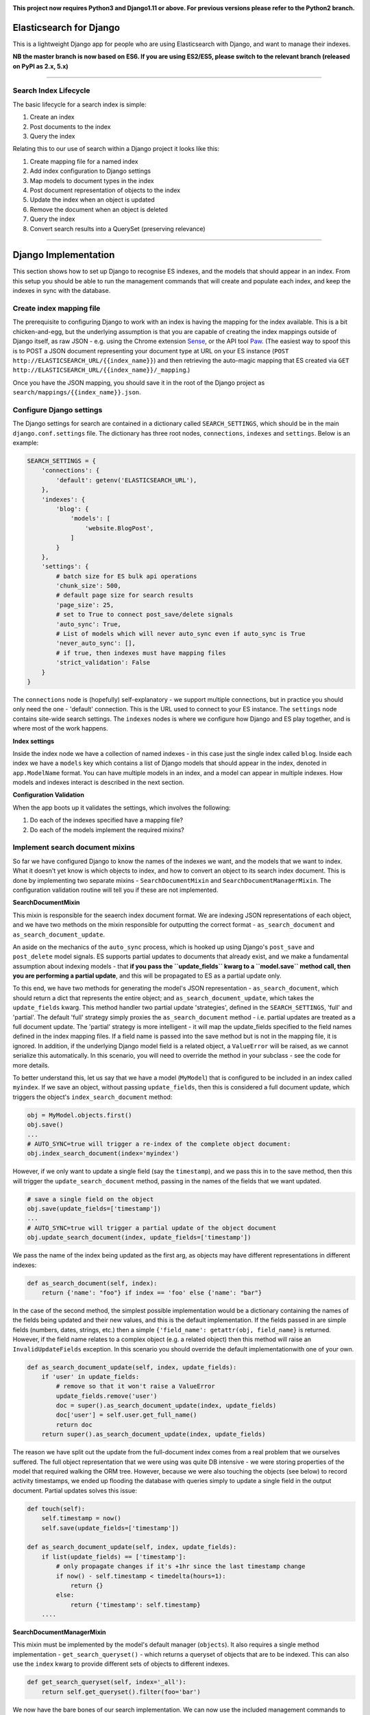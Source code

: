 .. image:: https://travis-ci.org/yunojuno/elasticsearch-django.svg?branch=master
    :target: https://travis-ci.org/yunojuno/elasticsearch-django

.. image:: https://badge.fury.io/py/elasticsearch_django.svg
    :target: https://badge.fury.io/py/elasticsearch_django

**This project now requires Python3 and Django1.11 or above. For previous versions please refer to the Python2 branch.**

Elasticsearch for Django
========================

This is a lightweight Django app for people who are using Elasticsearch with Django, and want to manage their indexes.

**NB the master branch is now based on ES6. If you are using ES2/ES5, please switch to the relevant branch (released on PyPI as 2.x, 5.x)**

----

Search Index Lifecycle
----------------------

The basic lifecycle for a search index is simple:

1. Create an index
2. Post documents to the index
3. Query the index

Relating this to our use of search within a Django project it looks like this:

1. Create mapping file for a named index
2. Add index configuration to Django settings
3. Map models to document types in the index
4. Post document representation of objects to the index
5. Update the index when an object is updated
6. Remove the document when an object is deleted
7. Query the index
8. Convert search results into a QuerySet (preserving relevance)

----

Django Implementation
=====================

This section shows how to set up Django to recognise ES indexes, and the models that should appear in an index. From this setup you should be able to run the management commands that will create and populate each index, and keep the indexes in sync with the database.

Create index mapping file
-------------------------

The prerequisite to configuring Django to work with an index is having the mapping for the index available. This is a bit chicken-and-egg, but the underlying assumption is that you are capable of creating the index mappings outside of Django itself, as raw JSON - e.g. using the Chrome extension `Sense <https://chrome.google.com/webstore/detail/sense-beta/lhjgkmllcaadmopgmanpapmpjgmfcfig?hl=en>`_, or the API tool `Paw <https://paw.cloud/>`_.
(The easiest way to spoof this is to POST a JSON document representing your document type at URL on your ES instance (``POST http://ELASTICSEARCH_URL/{{index_name}}``) and then retrieving the auto-magic mapping that ES created via ``GET http://ELASTICSEARCH_URL/{{index_name}}/_mapping``.)

Once you have the JSON mapping, you should save it in the root of the Django project as ``search/mappings/{{index_name}}.json``.

Configure Django settings
-------------------------

The Django settings for search are contained in a dictionary called ``SEARCH_SETTINGS``, which should be in the main ``django.conf.settings`` file. The dictionary has three root nodes, ``connections``, ``indexes`` and ``settings``. Below is an example:

.. code:: python

    SEARCH_SETTINGS = {
        'connections': {
            'default': getenv('ELASTICSEARCH_URL'),
        },
        'indexes': {
            'blog': {
                'models': [
                    'website.BlogPost',
                ]
            }
        },
        'settings': {
            # batch size for ES bulk api operations
            'chunk_size': 500,
            # default page size for search results
            'page_size': 25,
            # set to True to connect post_save/delete signals
            'auto_sync': True,
            # List of models which will never auto_sync even if auto_sync is True
            'never_auto_sync': [],
            # if true, then indexes must have mapping files
            'strict_validation': False
        }
    }

The ``connections`` node is (hopefully) self-explanatory - we support multiple connections, but in practice you should only need the one - 'default' connection. This is the URL used to connect to your ES instance. The ``settings`` node contains site-wide search settings. The ``indexes`` nodes is where we configure how Django and ES play together, and is where most of the work happens.

**Index settings**

Inside the index node we have a collection of named indexes - in this case just the single index called ``blog``. Inside each index we have a ``models`` key which contains a list of Django models that should appear in the index, denoted in ``app.ModelName`` format. You can have multiple models in an index, and a model can appear in multiple indexes. How models and indexes interact is described in the next section.

**Configuration Validation**

When the app boots up it validates the settings, which involves the following:

1. Do each of the indexes specified have a mapping file?
2. Do each of the models implement the required mixins?

Implement search document mixins
--------------------------------

So far we have configured Django to know the names of the indexes we want, and the models that we want to index. What it doesn't yet know is which objects to index, and how to convert an object to its search index document. This is done by implementing two separate mixins - ``SearchDocumentMixin`` and ``SearchDocumentManagerMixin``. The configuration validation routine will tell you if these are not implemented.

**SearchDocumentMixin**

This mixin is responsible for the seaerch index document format. We are indexing JSON representations of each object, and we have two methods on the mixin responsible for outputting the correct format - ``as_search_document`` and ``as_search_document_update``.

An aside on the mechanics of the ``auto_sync`` process, which is hooked up using Django's ``post_save`` and ``post_delete`` model signals. ES supports partial updates to documents that already exist, and we make a fundamental assumption about indexing models - that **if you pass the ``update_fields`` kwarg to a ``model.save`` method call, then you are performing a partial update**, and this will be propagated to ES as a partial update only.

To this end, we have two methods for generating the model's JSON representation - ``as_search_document``, which should return a dict that represents the entire object; and ``as_search_document_update``, which takes the ``update_fields`` kwarg. This method handler
two partial update 'strategies', defined in the ``SEARCH_SETTINGS``, 'full' and 'partial'. The
default 'full' strategy simply proxies the ``as_search_document`` method - i.e. partial updates
are treated as a full document update. The 'partial' strategy is more intelligent - it will
map the update_fields specified to the field names defined in the index mapping files. If a
field name is passed into the save method but is not in the mapping file, it is ignored. In
addition, if the underlying Django model field is a related object, a ``ValueError`` will be
raised, as we cannot serialize this automatically. In this scenario, you will need to
override the method in your subclass - see the code for more details.

To better understand this, let us say that we have a model (``MyModel``) that is configured to be included in an index called ``myindex``. If we save an object, without passing ``update_fields``, then this is considered a full document update, which triggers the object's ``index_search_document`` method:

.. code:: python

    obj = MyModel.objects.first()
    obj.save()
    ...
    # AUTO_SYNC=true will trigger a re-index of the complete object document:
    obj.index_search_document(index='myindex')

However, if we only want to update a single field (say the ``timestamp``), and we pass this in to the save method, then this will trigger the ``update_search_document`` method, passing in the names of the fields that we want updated.

.. code:: python

    # save a single field on the object
    obj.save(update_fields=['timestamp'])
    ...
    # AUTO_SYNC=true will trigger a partial update of the object document
    obj.update_search_document(index, update_fields=['timestamp'])

We pass the name of the index being updated as the first arg, as objects may have different representations in different indexes:

.. code:: python

    def as_search_document(self, index):
        return {'name': "foo"} if index == 'foo' else {'name': "bar"}

In the case of the second method, the simplest possible implementation would be a dictionary containing the names of the fields being updated and their new values, and this is the default
implementation. If the fields passed in are simple fields (numbers, dates, strings, etc.) then
a simple ``{'field_name': getattr(obj, field_name}`` is returned. However, if the field name
relates to a complex object (e.g. a related object) then this method will raise an ``InvalidUpdateFields`` exception. In this scenario you should override the default implementationwith one of your own.

.. code:: python

    def as_search_document_update(self, index, update_fields):
        if 'user' in update_fields:
            # remove so that it won't raise a ValueError
            update_fields.remove('user')
            doc = super().as_search_document_update(index, update_fields)
            doc['user'] = self.user.get_full_name()
            return doc
        return super().as_search_document_update(index, update_fields)

The reason we have split out the update from the full-document index comes from a real problem that we ourselves suffered. The full object representation that we were using was quite DB intensive - we were storing properties of the model that required walking the ORM tree. However, because we were also touching the objects (see below) to record activity timestamps, we ended up flooding the database with queries simply to update a single field in the output document. Partial updates solves this issue:

.. code:: python

    def touch(self):
        self.timestamp = now()
        self.save(update_fields=['timestamp'])

    def as_search_document_update(self, index, update_fields):
        if list(update_fields) == ['timestamp']:
            # only propagate changes if it's +1hr since the last timestamp change
            if now() - self.timestamp < timedelta(hours=1):
                return {}
            else:
                return {'timestamp': self.timestamp}
        ....

**SearchDocumentManagerMixin**

This mixin must be implemented by the model's default manager (``objects``). It also requires a single method implementation - ``get_search_queryset()`` - which returns a queryset of objects that are to be indexed. This can also use the ``index`` kwarg to provide different sets of objects to different indexes.

.. code:: python

    def get_search_queryset(self, index='_all'):
        return self.get_queryset().filter(foo='bar')

We now have the bare bones of our search implementation. We can now use the included management commands to create and populate our search index:

.. code:: bash

    # create the index 'foo' from the 'foo.json' mapping file
    $ ./manage.py create_search_index foo

    # populate foo with all the relevant objects
    $ ./manage.py update_search_index foo

The next step is to ensure that our models stay in sync with the index.

Add model signal handlers to update index
-----------------------------------------

If the setting ``auto_sync`` is True, then on ``AppConfig.ready`` each model configured for use in an index has its ``post_save`` and ``post_delete`` signals connected. This means that they will be kept in sync across all indexes that they appear in whenever the relevant model method is called. (There is some very basic caching to prevent too many updates - the object document is cached for one minute, and if there is no change in the document the index update is ignored.)

There is a **VERY IMPORTANT** caveat to the signal handling. It will **only** pick up on changes to the model itself, and not on related (``ForeignKey``, ``ManyToManyField``) model changes. If the search document is affected by such a change then you will need to implement additional signal handling yourself.

In addition to ``object.save()``, SeachDocumentMixin also provides the ``update_search_index(self, action, index='_all', update_fields=None, force=False)`` method. Action should be 'index', 'update' or 'delete'. The difference between 'index' and 'update' is that 'update' is a partial update that only changes the fields specified, rather than re-updating the entire document. If ``action`` is 'update' whilst ``update_fields`` is None, action will be changed to ``index``.

We now have documents in our search index, kept up to date with their Django counterparts. We are ready to start querying ES.

----

Search Queries (How to Search)
==============================

Running search queries
----------------------

The search itself is done using ``elasticsearch_dsl``, which provides a pythonic abstraction over the QueryDSL, but also allows you to use raw JSON if required:

.. code:: python

    from elasticsearch_django.settings import get_client
    from elasticsearch_dsl import Search

    # run a default match_all query
    search = Search(using=get_client())
    response = search.execute()

    # change the query using the python interface
    search = search.query("match", title="python")

    # change the query from the raw JSON
    search.update_from_dict({"query": {"match": {"title": "python"}}})

The response from ``execute`` is a ``Response`` object which wraps up the ES JSON response, but is still basically JSON.

**SearchQuery**

The ``elasticsearch_django.models.SearchQuery`` model wraps this functionality up and provides helper properties, as well as logging the query:

.. code:: python

    from elasticsearch_django.settings import get_client
    from elasticsearch_django.models import execute_search
    from elasticsearch_dsl import Search

    # run a default match_all query
    search = Search(using=get_client(), index='blog')
    sq = execute_search(search)
    # the raw response is stored on the return object,
    # but is not stored on the object in the database.
    print(sq.response)

Calling the ``execute_search`` function will execute the underlying search, log the query JSON, the number of hits, and the list of hit meta information for future analysis. The ``execute`` method also includes these additional kwargs:

* ``user`` - the user who is making the query, useful for logging
* ``search_terms`` - the search query supplied by the user (as opposed to the DSL) - not used by ES, but stored in the logs
* ``reference`` - a free text reference field - used for grouping searches together - could be session id.
* ``save`` - by default the SearchQuery created will be saved, but passing in False will prevent this.

In conclusion - running a search against an index means getting to grips with the ``elasticsearch_dsl`` library, and when playing with search in the shell there is no need to use anything else. However, in production, searches should always be executed using the ``SearchQuery.execute`` method.

Converting search hits into Django objects
------------------------------------------

Running a search against an index will return a page of results, each containing the ``_source`` attribute which is the search document itself (as created by the ``SearchDocumentMixin.as_search_document`` method), together with meta info about the result - most significantly the relevance **score**, which is the magic value used for ranking (ordering) results. However, the search document probably doesn't contain all the of the information that you need to display the result, so what you really need is a standard Django QuerySet, containing the objects in the search results, but maintaining the order. This means injecting the ES score into the queryset, and then using it for ordering. There is a method on the ``SearchDocumentManagerMixin`` called ``from_search_query`` which will do this for you. It uses raw SQL to add the score as an annotation to each object in the queryset. (It also adds the 'rank' - so that even if the score is identical for all hits, the ordering is preserved.)

.. code:: python

    from models import BlogPost

    # run a default match_all query
    search = Search(using=get_client(), index='blog')
    sq = execute_search(search)
    for obj in BlogPost.objects.from_search_query(sq):
        print obj.search_score, obj.search_rank
